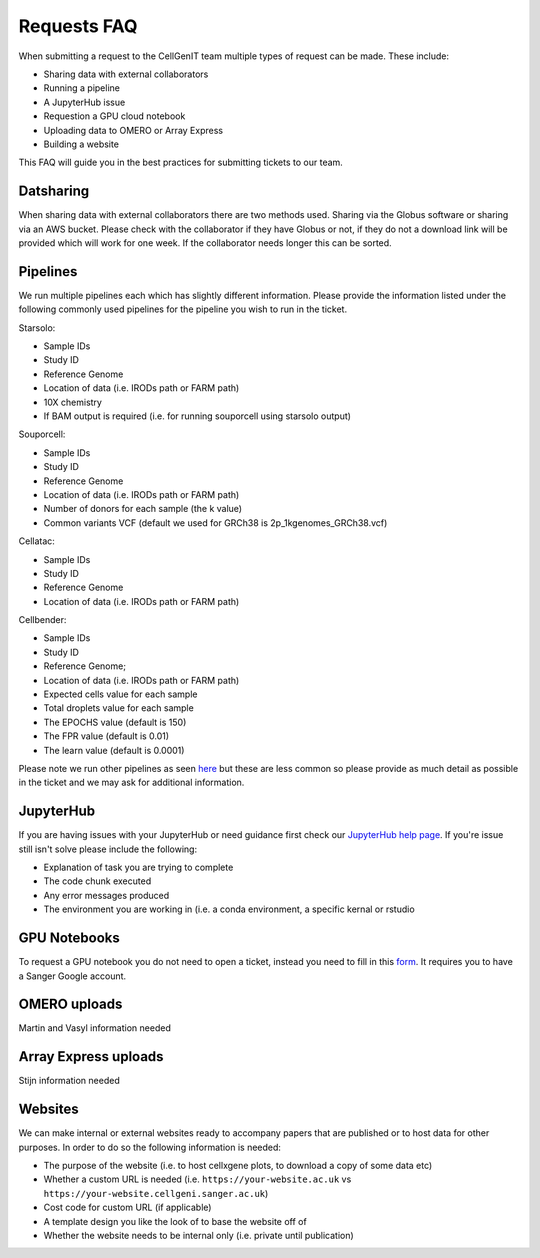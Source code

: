 Requests FAQ
============

When submitting a request to the CellGenIT team multiple types of request can be made. These include: 

* Sharing data with external collaborators 
* Running a pipeline
* A JupyterHub issue 
* Requestion a GPU cloud notebook 
* Uploading data to OMERO or Array Express
* Building a website

This FAQ will guide you in the best practices for submitting tickets to our team.

Datsharing
----------

When sharing data with external collaborators there are two methods used. Sharing via the Globus software or sharing via an AWS bucket.
Please check with the collaborator if they have Globus or not, if they do not a download link will be provided which will work for one week. If the collaborator 
needs longer this can be sorted. 

Pipelines
---------

We run multiple pipelines each which has slightly different information. Please provide the information listed under the following commonly used pipelines 
for the pipeline you wish to run in the ticket.

Starsolo:

* Sample IDs
* Study ID
* Reference Genome
* Location of data (i.e. IRODs path or FARM path)
* 10X chemistry
* If BAM output is required (i.e. for running souporcell using starsolo output)

Souporcell:

* Sample IDs
* Study ID
* Reference Genome
* Location of data (i.e. IRODs path or FARM path)
* Number of donors for each sample (the k value)
* Common variants VCF (default we used for GRCh38 is 2p_1kgenomes_GRCh38.vcf)

Cellatac:

* Sample IDs
* Study ID
* Reference Genome
* Location of data (i.e. IRODs path or FARM path)

Cellbender:

* Sample IDs
* Study ID
* Reference Genome;
* Location of data (i.e. IRODs path or FARM path)
* Expected cells value for each sample
* Total droplets value for each sample
* The EPOCHS value (default is 150)
* The FPR value (default is 0.01)
* The learn value (default is 0.0001)

Please note we run other pipelines as seen `here <https://cellgeni.readthedocs.io/en/latest/pipelines.html>`_ but these are less common so please provide as much detail as possible in the ticket 
and we may ask for additional information.

JupyterHub
----------

If you are having issues with your JupyterHub or need guidance first check our `JupyterHub help page <https://cellgeni.readthedocs.io/en/latest/jupyterhub.html>`_.
If you're issue still isn't solve please include the following:

* Explanation of task you are trying to complete
* The code chunk executed
* Any error messages produced
* The environment you are working in (i.e. a conda environment, a specific kernal or rstudio

GPU Notebooks
-------------

To request a GPU notebook you do not need to open a ticket, instead you need to fill in this `form <https://forms.gle/NLdvCHnzjgZXcXPD7>`_. It requires you to have
a Sanger Google account.

OMERO uploads
-------------

Martin and Vasyl information needed

Array Express uploads
---------------------

Stijn information needed

Websites
--------

We can make internal or external websites ready to accompany papers that are published or to host data for other purposes. In order to do so the following
information is needed:

* The purpose of the website (i.e. to host cellxgene plots, to download a copy of some data etc)
* Whether a custom URL is needed (i.e. ``https://your-website.ac.uk`` vs ``https://your-website.cellgeni.sanger.ac.uk``)
* Cost code for custom URL (if applicable)
* A template design you like the look of to base the website off of
* Whether the website needs to be internal only (i.e. private until publication)

